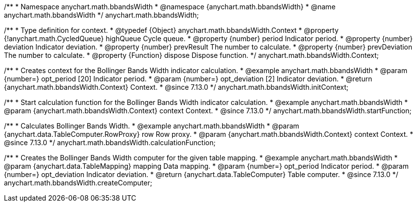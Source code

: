/**
 * Namespace anychart.math.bbandsWidth
 * @namespace {anychart.math.bbandsWidth}
 * @name anychart.math.bbandsWidth
 */
anychart.math.bbandsWidth;

/**
 * Type definition for context.
 * @typedef {Object} anychart.math.bbandsWidth.Context
 * @property {!anychart.math.CycledQueue} highQueue Cycle queue.
 * @property {number} period Indicator period.
 * @property {number} deviation Indicator deviation.
 * @property {number} prevResult The number to calculate.
 * @property {number} prevDeviation The number to calculate.
 * @property {Function} dispose Dispose function.
 */
anychart.math.bbandsWidth.Context;

//----------------------------------------------------------------------------------------------------------------------
//
//  anychart.math.bbandsWidth.initContext
//
//----------------------------------------------------------------------------------------------------------------------

/**
 * Creates context for the Bollinger Bands Width indicator calculation.
 * @example anychart.math.bbandsWidth
 * @param {number=} opt_period [20] Indicator period.
 * @param {number=} opt_deviation [2] Indicator deviation.
 * @return {anychart.math.bbandsWidth.Context} Context.
 * @since 7.13.0
 */
anychart.math.bbandsWidth.initContext;

//----------------------------------------------------------------------------------------------------------------------
//
//  anychart.math.bbandsWidth.startFunction
//
//----------------------------------------------------------------------------------------------------------------------

/**
 * Start calculation function for the Bollinger Bands Width indicator calculation.
 * @example anychart.math.bbandsWidth
 * @param {anychart.math.bbandsWidth.Context} context Context.
 * @since 7.13.0
 */
anychart.math.bbandsWidth.startFunction;

//----------------------------------------------------------------------------------------------------------------------
//
//  anychart.math.bbandsWidth.calculationFunction
//
//----------------------------------------------------------------------------------------------------------------------

/**
 * Calculates Bollinger Bands Width.
 * @example anychart.math.bbandsWidth
 * @param {anychart.data.TableComputer.RowProxy} row Row proxy.
 * @param {anychart.math.bbandsWidth.Context} context Context.
 * @since 7.13.0
 */
anychart.math.bbandsWidth.calculationFunction;

//----------------------------------------------------------------------------------------------------------------------
//
//  anychart.math.bbandsWidth.createComputer
//
//----------------------------------------------------------------------------------------------------------------------

/**
 * Creates the Bollinger Bands Width computer for the given table mapping.
 * @example anychart.math.bbandsWidth
 * @param {anychart.data.TableMapping} mapping Data mapping.
 * @param {number=} opt_period Indicator period.
 * @param {number=} opt_deviation Indicator deviation.
 * @return {anychart.data.TableComputer} Table computer.
 * @since 7.13.0
 */
anychart.math.bbandsWidth.createComputer;

